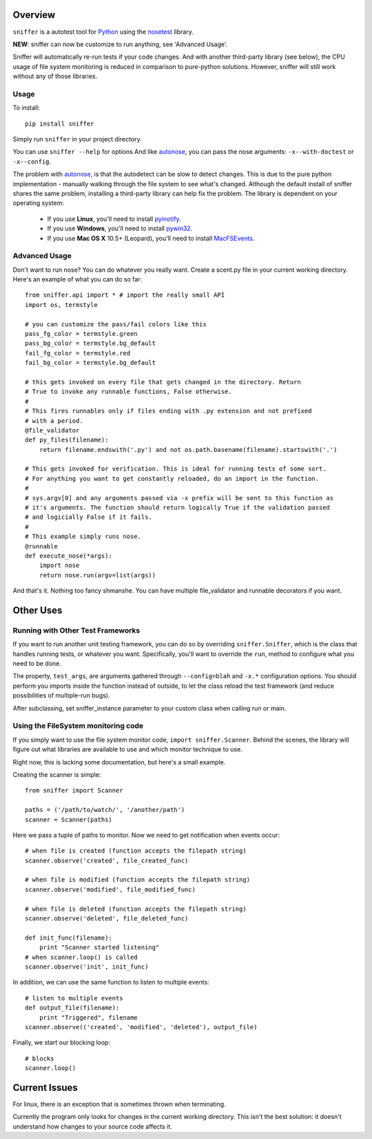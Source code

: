Overview
========

``sniffer`` is a autotest tool for Python_ using the nosetest_ library.

**NEW**: sniffer can now be customize to run anything, see 'Advanced Usage'.

Sniffer will automatically re-run tests if your code changes. And with another third-party
library (see below), the CPU usage of file system monitoring is reduced in comparison
to pure-python solutions. However, sniffer will still work without any of those libraries.

.. _Python: http://python.org/
.. _nosetest: http://code.google.com/p/python-nose/

Usage
-----

To install::

  pip install sniffer

Simply run ``sniffer`` in your project directory.

You can use ``sniffer --help`` for options And like autonose_, you can pass the nose 
arguments: ``-x--with-doctest`` or ``-x--config``.

The problem with autonose_, is that the autodetect can be slow to detect changes. This is due
to the pure python implementation - manually walking through the file system to see what's
changed. Although the default install of sniffer shares the same problem, installing a
third-party library can help fix the problem. The library is dependent on your operating system:

 - If you use **Linux**, you'll need to install pyinotify_.
 - If you use **Windows**, you'll need to install pywin32_.
 - If you use **Mac OS X** 10.5+ (Leopard), you'll need to install MacFSEvents_.

.. _nose: http://code.google.com/p/python-nose/
.. _easy_install: http://pypi.python.org/pypi/setuptools
.. _pip: http://pypi.python.org/pypi/pip
.. _autonose: http://github.com/gfxmonk/autonose
.. _pyinotify: http://trac.dbzteam.org/pyinotify
.. _pywin32: http://sourceforge.net/projects/pywin32/
.. _MacFSEvents: http://pypi.python.org/pypi/MacFSEvents/0.2.1

Advanced Usage
------

Don't want to run nose? You can do whatever you really want. Create a scent.py file in
your current working directory. Here's an example of what you can do so far::

  from sniffer.api import * # import the really small API
  import os, termstyle
  
  # you can customize the pass/fail colors like this
  pass_fg_color = termstyle.green
  pass_bg_color = termstyle.bg_default
  fail_fg_color = termstyle.red
  fail_bg_color = termstyle.bg_default
  
  # this gets invoked on every file that gets changed in the directory. Return 
  # True to invoke any runnable functions, False otherwise.
  #
  # This fires runnables only if files ending with .py extension and not prefixed
  # with a period.
  @file_validator
  def py_files(filename):
      return filename.endswith('.py') and not os.path.basename(filename).startswith('.')
  
  # This gets invoked for verification. This is ideal for running tests of some sort.
  # For anything you want to get constantly reloaded, do an import in the function.
  #
  # sys.argv[0] and any arguments passed via -x prefix will be sent to this function as
  # it's arguments. The function should return logically True if the validation passed
  # and logicially False if it fails.
  #
  # This example simply runs nose.
  @runnable
  def execute_nose(*args):
      import nose
      return nose.run(argv=list(args))

And that's it. Nothing too fancy shmanshe. You can have multiple file_validator and
runnable decorators if you want.

Other Uses
==========

Running with Other Test Frameworks
----------------------------------

If you want to run another unit testing framework, you can do so by overriding ``sniffer.Sniffer``,
which is the class that handles running tests, or whatever you want. Specifically, you'll want to
override the ``run``, method to configure what you need to be done.

The property, ``test_args``, are arguments gathered through ``--config=blah`` and ``-x.*``
configuration options. You should perform you imports inside the function instead of outside,
to let the class reload the test framework (and reduce possibilities of multiple-run bugs).

After subclassing, set sniffer_instance parameter to your custom class when calling run
or main.

Using the FileSystem monitoring code
------------------------------------

If you simply want to use the file system monitor code, ``import sniffer.Scanner``. Behind
the scenes, the library will figure out what libraries are available to use and which
monitor technique to use.

Right now, this is lacking some documentation, but here's a small example.

Creating the scanner is simple::

  from sniffer import Scanner

  paths = ('/path/to/watch/', '/another/path')
  scanner = Scanner(paths)

Here we pass a tuple of paths to monitor. Now we need to get notification when events occur::

  # when file is created (function accepts the filepath string)
  scanner.observe('created', file_created_func)

  # when file is modified (function accepts the filepath string)
  scanner.observe('modified', file_modified_func)

  # when file is deleted (function accepts the filepath string)
  scanner.observe('deleted', file_deleted_func)

  def init_func(filename):
      print "Scanner started listening"
  # when scanner.loop() is called
  scanner.observe('init', init_func)

In addition, we can use the same function to listen to multiple events::

  # listen to multiple events
  def output_file(filename):
      print "Triggered", filename
  scanner.observe(('created', 'modified', 'deleted'), output_file)

Finally, we start our blocking loop::

  # blocks
  scanner.loop()

Current Issues
==============

For linux, there is an exception that is sometimes thrown when terminating.

Currently the program only looks for changes in the current working directory. This isn't the
best solution: it doesn't understand how changes to your source code affects it.
